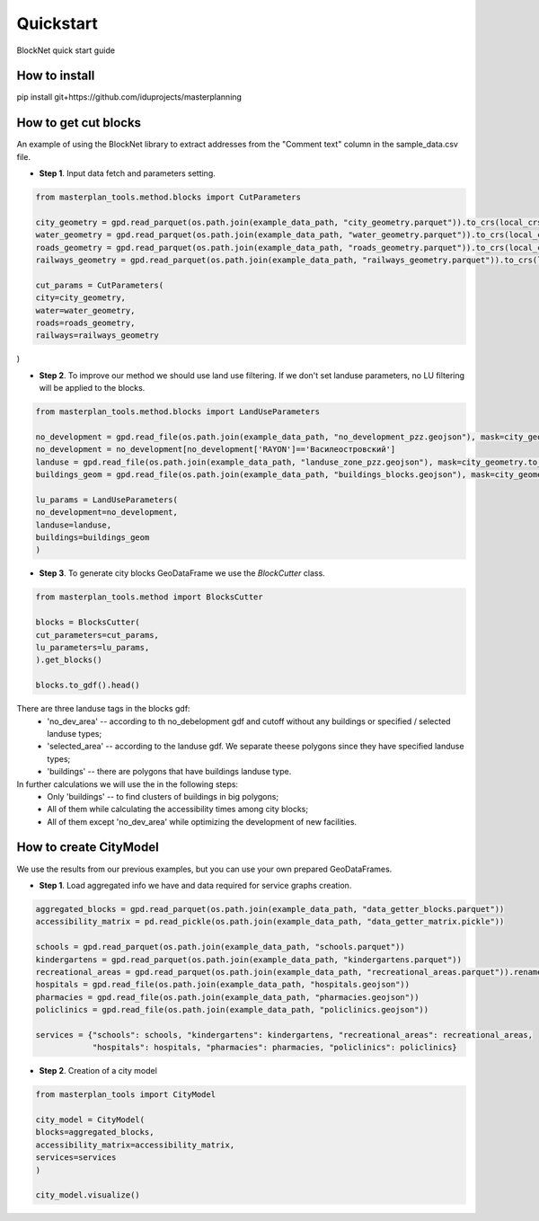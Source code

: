 Quickstart
==========
BlockNet quick start guide

.. |network_model| image:: https://i.ibb.co/khQDKLq/output.png


How to install
--------------
.. code::

pip install git+https://github.com/iduprojects/masterplanning

How to get cut blocks
----------------------------------------------------

An example of using the BlockNet library to extract addresses from the "Comment text" column in the sample_data.csv file.  

- **Step 1**. Input data fetch and parameters setting.
.. code:: python

   from masterplan_tools.method.blocks import CutParameters

   city_geometry = gpd.read_parquet(os.path.join(example_data_path, "city_geometry.parquet")).to_crs(local_crs)
   water_geometry = gpd.read_parquet(os.path.join(example_data_path, "water_geometry.parquet")).to_crs(local_crs)
   roads_geometry = gpd.read_parquet(os.path.join(example_data_path, "roads_geometry.parquet")).to_crs(local_crs)
   railways_geometry = gpd.read_parquet(os.path.join(example_data_path, "railways_geometry.parquet")).to_crs(local_crs)

   cut_params = CutParameters(
   city=city_geometry,
   water=water_geometry,
   roads=roads_geometry,
   railways=railways_geometry
)


- **Step 2**. To improve our method we should use land use filtering. If we don't set landuse parameters, no LU filtering will be applied to the blocks. 
.. code:: python

   from masterplan_tools.method.blocks import LandUseParameters

   no_development = gpd.read_file(os.path.join(example_data_path, "no_development_pzz.geojson"), mask=city_geometry.to_crs(4326)).to_crs(local_crs)
   no_development = no_development[no_development['RAYON']=='Василеостровский']
   landuse = gpd.read_file(os.path.join(example_data_path, "landuse_zone_pzz.geojson"), mask=city_geometry.to_crs(4326)).to_crs(local_crs)
   buildings_geom = gpd.read_file(os.path.join(example_data_path, "buildings_blocks.geojson"), mask=city_geometry.to_crs(4326)).to_crs(local_crs)

   lu_params = LandUseParameters(
   no_development=no_development,
   landuse=landuse,
   buildings=buildings_geom
   )
   

- **Step 3**. To generate city blocks GeoDataFrame we use the `BlockCutter` class. 

.. code:: python

   from masterplan_tools.method import BlocksCutter

   blocks = BlocksCutter(
   cut_parameters=cut_params, 
   lu_parameters=lu_params,
   ).get_blocks()

   blocks.to_gdf().head()

There are three landuse tags in the blocks gdf:
  - 'no_dev_area' -- according to th no_debelopment gdf and cutoff without any buildings or specified / selected landuse types;
  - 'selected_area' -- according to the landuse gdf. We separate theese polygons since they have specified landuse types;
  - 'buildings' -- there are polygons that have buildings landuse type. 

In further calculations we will use the in the following steps:
 - Only 'buildings' -- to find clusters of buildings in big polygons;
 - All of them while calculating the accessibility times among city blocks;
 - All of them except 'no_dev_area' while optimizing the development of new facilities.

How to сreate CityModel
----------------------------------------------------
We use the results from our previous examples, but you can use your own prepared GeoDataFrames.

- **Step 1**. Load aggregated info we have and data required for service graphs creation.
.. code:: python

   aggregated_blocks = gpd.read_parquet(os.path.join(example_data_path, "data_getter_blocks.parquet"))
   accessibility_matrix = pd.read_pickle(os.path.join(example_data_path, "data_getter_matrix.pickle"))

   schools = gpd.read_parquet(os.path.join(example_data_path, "schools.parquet"))
   kindergartens = gpd.read_parquet(os.path.join(example_data_path, "kindergartens.parquet"))
   recreational_areas = gpd.read_parquet(os.path.join(example_data_path, "recreational_areas.parquet")).rename_geometry('geometry')
   hospitals = gpd.read_file(os.path.join(example_data_path, "hospitals.geojson"))
   pharmacies = gpd.read_file(os.path.join(example_data_path, "pharmacies.geojson"))
   policlinics = gpd.read_file(os.path.join(example_data_path, "policlinics.geojson"))

   services = {"schools": schools, "kindergartens": kindergartens, "recreational_areas": recreational_areas,
               "hospitals": hospitals, "pharmacies": pharmacies, "policlinics": policlinics}

- **Step 2**. Creation of a city model
.. code:: python

   from masterplan_tools import CityModel

   city_model = CityModel(
   blocks=aggregated_blocks, 
   accessibility_matrix=accessibility_matrix, 
   services=services
   )

   city_model.visualize()

| |network_model|